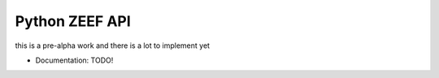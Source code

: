 ===============================
Python ZEEF API
===============================

.. image:: https://travis-ci.org/ellisonleao/pyzeef.svg?branch=master
        :target: https://travis-ci.org/ellisonleao/pyzeef

.. image:: https://landscape.io/github/ellisonleao/pyzeef/master/landscape.svg
   :target: https://landscape.io/github/ellisonleao/pyzeef/master
   :alt: Code Health

this is a pre-alpha work and there is a lot to implement yet

* Documentation: TODO!

